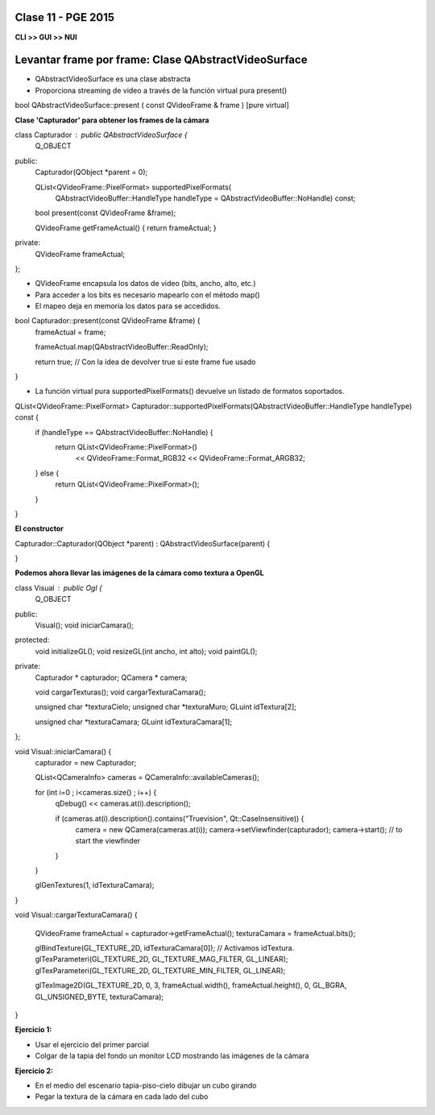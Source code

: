 .. -*- coding: utf-8 -*-

.. _rcs_subversion:

Clase 11 - PGE 2015
===================

**CLI >> GUI >> NUI**

.. figure:: images/clase11/cli_gui_nui.png
	:target: https://prezi.com/_iqvhrobpe0p/desarrollo/

	
Levantar frame por frame: Clase QAbstractVideoSurface
=====================================================

- QAbstractVideoSurface es una clase abstracta
- Proporciona streaming de video a través de la función virtual pura present()


.. code-block:: c
	:linenothreshold: 1

bool QAbstractVideoSurface::present ( const QVideoFrame & frame ) [pure virtual]


**Clase 'Capturador' para obtener los frames de la cámara**

.. code-block::

class Capturador : public QAbstractVideoSurface  {
    Q_OBJECT

public:
    Capturador(QObject *parent = 0);

    QList<QVideoFrame::PixelFormat> supportedPixelFormats(
            QAbstractVideoBuffer::HandleType handleType = QAbstractVideoBuffer::NoHandle) const;

    bool present(const QVideoFrame &frame);

    QVideoFrame getFrameActual()  {  return frameActual;  }

private:
    QVideoFrame frameActual;
};


- QVideoFrame encapsula los datos de video (bits, ancho, alto, etc.)
- Para acceder a los bits es necesario mapearlo con el método map()
- El mapeo deja en memoria los datos para se accedidos.

.. code-block::

bool Capturador::present(const QVideoFrame &frame)  {
    frameActual = frame;
    
    frameActual.map(QAbstractVideoBuffer::ReadOnly);
    
    return true;  // Con la idea de devolver true si este frame fue usado
}


- La función virtual pura supportedPixelFormats() devuelve un listado de formatos soportados.

.. code-block::

QList<QVideoFrame::PixelFormat> Capturador::supportedPixelFormats(QAbstractVideoBuffer::HandleType handleType) const  {
    if (handleType == QAbstractVideoBuffer::NoHandle) {
        return QList<QVideoFrame::PixelFormat>()
                << QVideoFrame::Format_RGB32
                << QVideoFrame::Format_ARGB32;
    } else {
        return QList<QVideoFrame::PixelFormat>();
    }
}


**El constructor**

Capturador::Capturador(QObject *parent) : QAbstractVideoSurface(parent)  {

}

**Podemos ahora llevar las imágenes de la cámara como textura a OpenGL**

.. code-block::

class Visual : public Ogl  {
    Q_OBJECT
public:
    Visual();
    void iniciarCamara();

protected:
    void initializeGL();
    void resizeGL(int ancho, int alto);
    void paintGL();

private:
    Capturador * capturador;
    QCamera * camera;

    void cargarTexturas();
    void cargarTexturaCamara();

    unsigned char *texturaCielo;
    unsigned char *texturaMuro;
    GLuint idTextura[2];

    unsigned char *texturaCamara;
    GLuint idTexturaCamara[1];
};


void Visual::iniciarCamara()  {
    capturador = new Capturador;

    QList<QCameraInfo> cameras = QCameraInfo::availableCameras();

    for (int i=0 ; i<cameras.size() ; i++)  {
        qDebug() << cameras.at(i).description();

        if (cameras.at(i).description().contains("Truevision", Qt::CaseInsensitive))  {
            camera = new QCamera(cameras.at(i));
            camera->setViewfinder(capturador);
            camera->start(); // to start the viewfinder
        }
    }

    glGenTextures(1, idTexturaCamara);
}


void Visual::cargarTexturaCamara()  {

    QVideoFrame frameActual = capturador->getFrameActual();
    texturaCamara = frameActual.bits();

    glBindTexture(GL_TEXTURE_2D, idTexturaCamara[0]);  // Activamos idTextura.
    glTexParameteri(GL_TEXTURE_2D, GL_TEXTURE_MAG_FILTER, GL_LINEAR); 
    glTexParameteri(GL_TEXTURE_2D, GL_TEXTURE_MIN_FILTER, GL_LINEAR); 

    glTexImage2D(GL_TEXTURE_2D, 0, 3, frameActual.width(), frameActual.height(), 0, GL_BGRA, GL_UNSIGNED_BYTE, texturaCamara);
}

**Ejercicio 1:**

- Usar el ejercicio del primer parcial
- Colgar de la tapia del fondo un monitor LCD mostrando las imágenes de la cámara

**Ejercicio 2:**

- En el medio del escenario tapia-piso-cielo dibujar un cubo girando
- Pegar la textura de la cámara en cada lado del cubo



	






